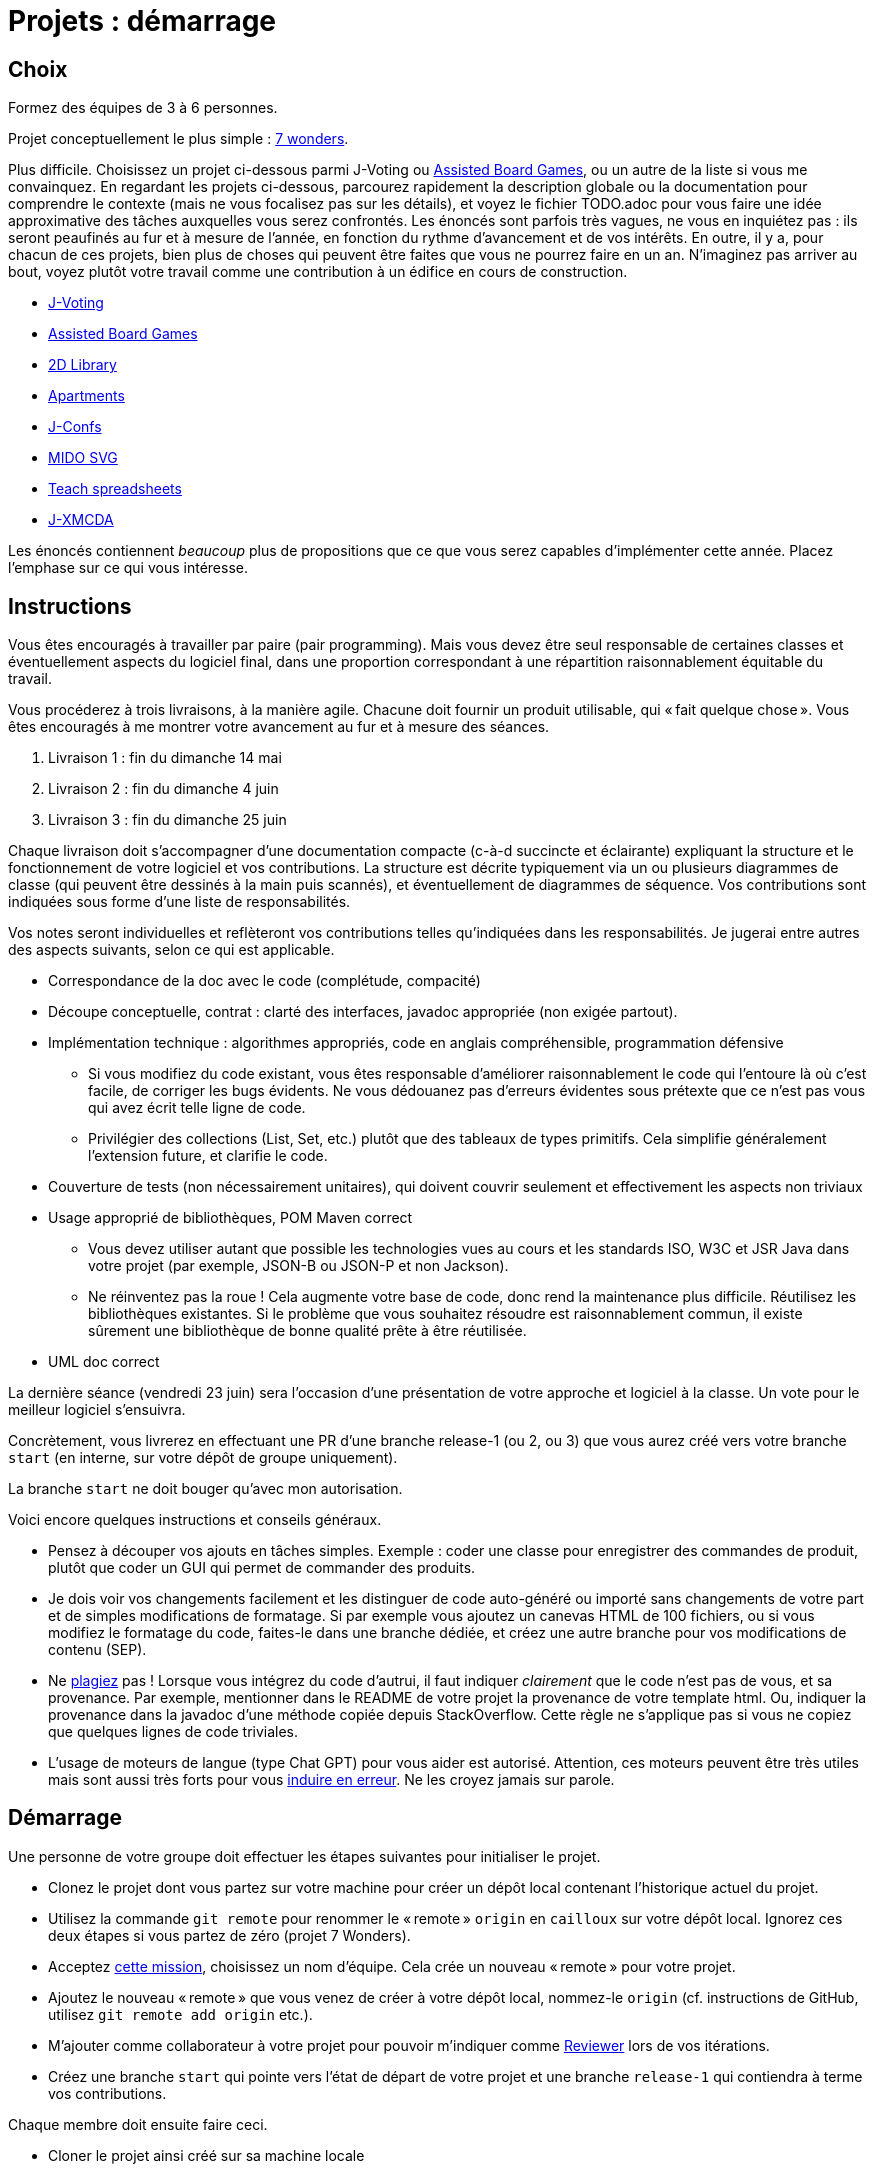 = Projets : démarrage

== Choix
Formez des équipes de 3 à 6 personnes.

Projet conceptuellement le plus simple : https://github.com/oliviercailloux/java-course/blob/main/L3/7%20wonders.adoc[7 wonders].

Plus difficile. Choisissez un projet ci-dessous parmi J-Voting ou https://github.com/oliviercailloux/Assisted-Board-Games[Assisted Board Games], ou un autre de la liste si vous me convainquez.
En regardant les projets ci-dessous, parcourez rapidement la description globale ou la documentation pour comprendre le contexte (mais ne vous focalisez pas sur les détails), et voyez le fichier TODO.adoc pour vous faire une idée approximative des tâches auxquelles vous serez confrontés. Les énoncés sont parfois très vagues, ne vous en inquiétez pas : ils seront peaufinés au fur et à mesure de l’année, en fonction du rythme d’avancement et de vos intérêts.
En outre, il y a, pour chacun de ces projets, bien plus de choses qui peuvent être faites que vous ne pourrez faire en un an. N’imaginez pas arriver au bout, voyez plutôt votre travail comme une contribution à un édifice en cours de construction.

* https://github.com/oliviercailloux/J-Voting[J-Voting]
* https://github.com/oliviercailloux/Assisted-Board-Games[Assisted Board Games]

* https://github.com/oliviercailloux/2D-Library[2D Library]
* https://github.com/oliviercailloux/Apartments[Apartments]
* https://github.com/oliviercailloux/J-Confs[J-Confs]
* https://github.com/oliviercailloux/MIDO-SVG[MIDO SVG]
* https://github.com/oliviercailloux/Teach-spreadsheets[Teach spreadsheets]
* https://github.com/oliviercailloux/projets/blob/master/J-XMCDA.adoc[J-XMCDA]

Les énoncés contiennent _beaucoup_ plus de propositions que ce que vous serez capables d’implémenter cette année. Placez l’emphase sur ce qui vous intéresse.

== Instructions
Vous êtes encouragés à travailler par paire (pair programming). Mais vous devez être seul responsable de certaines classes et éventuellement aspects du logiciel final, dans une proportion correspondant à une répartition raisonnablement équitable du travail.

Vous procéderez à trois livraisons, à la manière agile. Chacune doit fournir un produit utilisable, qui « fait quelque chose ». Vous êtes encouragés à me montrer votre avancement au fur et à mesure des séances.

. Livraison 1 : fin du dimanche 14 mai
. Livraison 2 : fin du dimanche 4 juin
. Livraison 3 : fin du dimanche 25 juin

Chaque livraison doit s’accompagner d’une documentation compacte (c-à-d succincte et éclairante) expliquant la structure et le fonctionnement de votre logiciel et vos contributions. La structure est décrite typiquement via un ou plusieurs diagrammes de classe (qui peuvent être dessinés à la main puis scannés), et éventuellement de diagrammes de séquence. Vos contributions sont indiquées sous forme d’une liste de responsabilités.

Vos notes seront individuelles et reflèteront vos contributions telles qu’indiquées dans les responsabilités.
Je jugerai entre autres des aspects suivants, selon ce qui est applicable.

* Correspondance de la doc avec le code (complétude, compacité)
* Découpe conceptuelle, contrat : clarté des interfaces, javadoc appropriée (non exigée partout).
* Implémentation technique : algorithmes appropriés, code en anglais compréhensible, programmation défensive
** Si vous modifiez du code existant, vous êtes responsable d’améliorer raisonnablement le code qui l’entoure là où c’est facile, de corriger les bugs évidents. Ne vous dédouanez pas d’erreurs évidentes sous prétexte que ce n’est pas vous qui avez écrit telle ligne de code.
** Privilégier des collections (List, Set, etc.) plutôt que des tableaux de types primitifs. Cela simplifie généralement l’extension future, et clarifie le code.
* Couverture de tests (non nécessairement unitaires), qui doivent couvrir seulement et effectivement les aspects non triviaux
* Usage approprié de bibliothèques, POM Maven correct
** Vous devez utiliser autant que possible les technologies vues au cours et les standards ISO, W3C et JSR Java dans votre projet (par exemple, JSON-B ou JSON-P et non Jackson).
** Ne réinventez pas la roue ! Cela augmente votre base de code, donc rend la maintenance plus difficile. Réutilisez les bibliothèques existantes. Si le problème que vous souhaitez résoudre est raisonnablement commun, il existe sûrement une bibliothèque de bonne qualité prête à être réutilisée.
* UML doc correct

La dernière séance (vendredi 23 juin) sera l’occasion d’une présentation de votre approche et logiciel à la classe. Un vote pour le meilleur logiciel s’ensuivra.

Concrètement, vous livrerez en effectuant une PR d’une branche release-1 (ou 2, ou 3) que vous aurez créé vers votre branche `start` (en interne, sur votre dépôt de groupe uniquement).

La branche `start` ne doit bouger qu’avec mon autorisation.

Voici encore quelques instructions et conseils généraux.

* Pensez à découper vos ajouts en tâches simples. Exemple : coder une classe pour enregistrer des commandes de produit, plutôt que coder un GUI qui permet de commander des produits.
* [[SEP]] Je dois voir vos changements facilement et les distinguer de code auto-généré ou importé sans changements de votre part et de simples modifications de formatage. Si par exemple vous ajoutez un canevas HTML de 100 fichiers, ou si vous modifiez le formatage du code, faites-le dans une branche dédiée, et créez une autre branche pour vos modifications de contenu (SEP).
* [[PLAGIAT]] Ne https://fr.wikipedia.org/wiki/Plagiat[plagiez] pas ! Lorsque vous intégrez du code d’autrui, il faut indiquer _clairement_ que le code n’est pas de vous, et sa provenance. Par exemple, mentionner dans le README de votre projet la provenance de votre template html. Ou, indiquer la provenance dans la javadoc d’une méthode copiée depuis StackOverflow. Cette règle ne s’applique pas si vous ne copiez que quelques lignes de code triviales.
* L’usage de moteurs de langue (type Chat GPT) pour vous aider est autorisé. Attention, ces moteurs peuvent être très utiles mais sont aussi très forts pour vous https://www.youtube.com/watch?v=R2fjRbc9Sa0[induire en erreur]. Ne les croyez jamais sur parole.

== Démarrage
//Effectuez un fork du dépôt de base m’appartenant. Cela vous crée un dépôt personnel sur GitHub que vous utiliserez pour votre groupe et où vous pouvez organiser les contributions comme vous voulez. Faites-en un dépôt privé si vous 

Une personne de votre groupe doit effectuer les étapes suivantes pour initialiser le projet.

* Clonez le projet dont vous partez sur votre machine pour créer un dépôt local contenant l’historique actuel du projet.
* Utilisez la commande `git remote` pour renommer le « remote » `origin` en `cailloux` sur votre dépôt local. Ignorez ces deux étapes si vous partez de zéro (projet 7 Wonders).
* Acceptez https://classroom.github.com/g/kQjleEgF[cette mission], choisissez un nom d’équipe. Cela crée un nouveau « remote » pour votre projet.
* Ajoutez le nouveau « remote » que vous venez de créer à votre dépôt local, nommez-le `origin` (cf. instructions de GitHub, utilisez `git remote add origin` etc.).
* M’ajouter comme collaborateur à votre projet pour pouvoir m’indiquer comme https://help.github.com/en/github/collaborating-with-issues-and-pull-requests/about-pull-request-reviews[Reviewer] lors de vos itérations.
* Créez une branche `start` qui pointe vers l’état de départ de votre projet et une branche `release-1` qui contiendra à terme vos contributions.

Chaque membre doit ensuite faire ceci.

* Cloner le projet ainsi créé sur sa machine locale
* Accepter la même mission ci-dessus et rejoindre la même équipe (pour devenir admin du projet et donc avoir accès en écriture)

Prenez le temps de réfléchir ensemble globalement au projet et tracez les grandes lignes de votre ambition à la fin de l’année. 
Placez l’emphase en fonction de vos intérêts (plutôt GUI, plutôt manipulation de fichiers, plutôt web, …).
Ceci est utile pour construire un sens commun de votre objectif global.
Inutile d’élaborer un plan détaillé ! 
